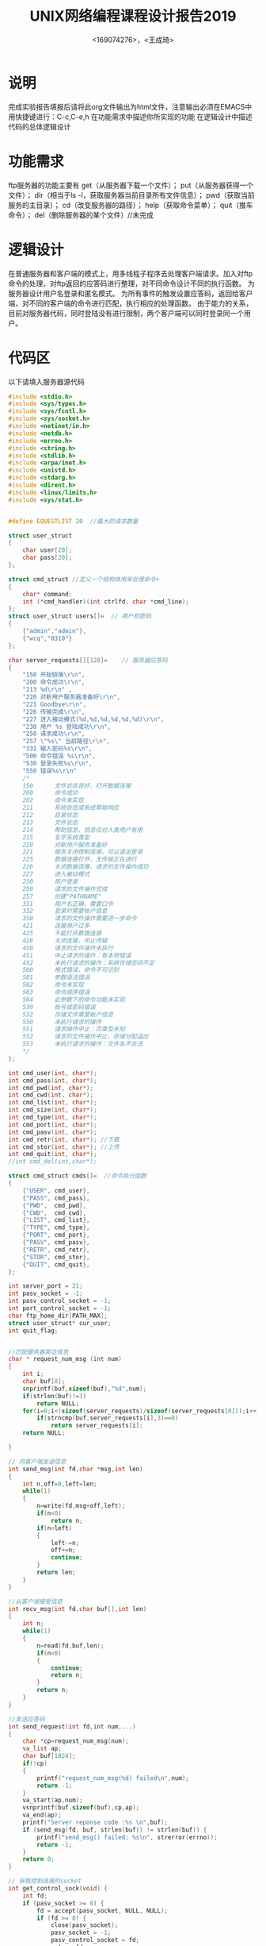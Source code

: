 #+TITLE: UNIX网络编程课程设计报告2019
#+AUTHOR: <169074276>，<王成琦>

* 说明
    完成实验报告填报后请将此org文件输出为html文件，注意输出必须在EMACS中用快捷键进行：C-c,C-e,h
    在功能需求中描述你所实现的功能
    在逻辑设计中描述代码的总体逻辑设计
  
* 功能需求
    ftp服务器的功能主要有
    get（从服务器下载一个文件）；
    put（从服务器获得一个文件）；
    dir（相当于ls -l，获取服务器当前目录所有文件信息）；
    pwd（获取当前服务的主目录）；
    cd（改变服务器的路径）；
    help（获取命令菜单）；
    quit（推车命令）；
    del（删除服务器的某个文件）//未完成

* 逻辑设计
    在普通服务器和客户端的模式上，用多线程子程序去处理客户端请求。加入对ftp命令的处理，对ftp返回的应答码进行整理，对不同命令设计不同的执行函数。
    为服务器设计用户名登录和匿名模式。
    为所有事件的触发设置应答码，返回给客户端，对不同的客户端的命令进行匹配，执行相应的处理函数。
    由于能力的关系，目前对服务器代码，同时登陆没有进行限制，两个客户端可以同时登录同一个用户。


* 代码区
    以下请填入服务器源代码
#+BEGIN_SRC c
#include <stdio.h>
#include <sys/types.h>
#include <sys/fcntl.h>
#include <sys/socket.h>
#include <netinet/in.h>
#include <netdb.h>
#include <errno.h>
#include <string.h>
#include <stdlib.h>
#include <arpa/inet.h>
#include <unistd.h>
#include <stdarg.h>
#include <dirent.h>
#include <linux/limits.h> 
#include <sys/stat.h>


#define EQUESTLIST 20  //最大的请求数量

struct user_struct 
{
    char user[20];
    char pass[20];
};

struct cmd_struct //定义一个结构体用来处理命令+
{
    char* command;
    int (*cmd_handler)(int ctrlfd, char *cmd_line);
};
struct user_struct users[]=  // 用户和密码
{
    {"admin","admin"},
    {"wcq","0310"}
};

char server_requests[][128]=    // 服务器应答码
{
    "150 开始链接\r\n",
    "200 命令成功\r\n",
    "213 %d\r\n" ,
    "220 对新用户服务器准备好\r\n",
    "221 Goodbye\r\n",
    "226 传输完成\r\n",
    "227 进入被动模式(%d,%d,%d,%d,%d,%d)\r\n",
    "230 用户 %s 登陆成功\r\n",
    "250 请求成功\r\n",
    "257 \"%s\" 当前路径\r\n",
    "331 输入密码%s\r\n",
    "500 命令错误 %s\r\n",
    "530 登录失败%s\r\n",
    "550 错误%s\r\n"
    /*
    150　　　 文件状态良好，打开数据连接 
    200　　　 命令成功 
    202　　　 命令未实现 
    211　　　 系统状态或系统帮助响应 
    212　　　 目录状态 
    213　　　 文件状态 
    214　　　 帮助信息，信息仅对人类用户有用 
    215　　　 名字系统类型 
    220　　　 对新用户服务准备好 
    221　　　 服务关闭控制连接，可以退出登录 
    225　　　 数据连接打开，无传输正在进行 
    226　　　 关闭数据连接，请求的文件操作成功 
    227　　　 进入被动模式 
    230　　　 用户登录 
    250　　　 请求的文件操作完成 
    257　　　 创建"PATHNAME" 
    331　　　 用户名正确，需要口令 
    332　　　 登录时需要帐户信息 
    350　　　 请求的文件操作需要进一步命令 
    421　　　 连接用户过多 
    425　　　 不能打开数据连接 
    426　　　 关闭连接，中止传输 
    450 　　　请求的文件操作未执行 
    451 　　　中止请求的操作：有本地错误 
    452 　　　未执行请求的操作：系统存储空间不足 
    500 　　　格式错误，命令不可识别 
    501      参数语法错误 
    502 　　　命令未实现 
    503 　　　命令顺序错误 
    504　　　 此参数下的命令功能未实现 
    530 　　　账号或密码错误 
    532 　　　存储文件需要帐户信息 
    550 　　　未执行请求的操作
    551　　　 请求操作中止：页类型未知 
    552　　　 请求的文件操作中止，存储分配溢出 
    553　　　 未执行请求的操作：文件名不合法
    */
};

int cmd_user(int, char*);
int cmd_pass(int, char*);
int cmd_pwd(int, char*);
int cmd_cwd(int, char*);
int cmd_list(int, char*);
int cmd_size(int, char*);
int cmd_type(int, char*);
int cmd_port(int, char*);
int cmd_pasv(int, char*);
int cmd_retr(int, char*); //下载
int cmd_stor(int, char*); //上传
int cmd_quit(int, char*);
//int cmd_del(int,char*);

struct cmd_struct cmds[]=  //命令执行函数
{
    {"USER", cmd_user},
    {"PASS", cmd_pass},
    {"PWD",  cmd_pwd},
    {"CWD",  cmd_cwd},
    {"LIST", cmd_list},
    {"TYPE", cmd_type},
    {"PORT", cmd_port},
    {"PASV", cmd_pasv},
    {"RETR", cmd_retr},
    {"STOR", cmd_stor},
    {"QUIT", cmd_quit},
};

int server_port = 21;
int pasv_socket = -1;
int pasv_control_socket = -1;
int port_control_socket = -1;
char ftp_home_dir[PATH_MAX];
struct user_struct* cur_user;
int quit_flag;


//匹配服务器英达信息
char * request_num_msg (int num) 
{
    int i;
    char buf[8];
    snprintf(buf,sizeof(buf),"%d",num);
    if(strlen(buf)!=3)
        return NULL;
    for(i=0;i<(sizeof(server_requests)/sizeof(server_requests[0]));i++)
        if(strncmp(buf,server_requests[i],3)==0)
            return server_requests[i];
    return NULL;
    
}

// 向客户端发送信息
int send_msg(int fd,char *msg,int len) 
{
    int n,off=0,left=len;
    while(1)
    {
        n=write(fd,msg+off,left);
        if(n<0)
            return n;
        if(n<left)
        {
            left-=n;
            off+=n;
            continue;
        }
        return len;
    }
}

//从客户端接受信息
int recv_msg(int fd,char buf[],int len) 
{
    int n;
    while(1)
    {
        n=read(fd,buf,len);
        if(n<0)
        {
            continue;
            return n;
        }
        return n;
    }
}

//发送应答码
int send_request(int fd,int num,...)
{
    char *cp=request_num_msg(num);
    va_list ap;
    char buf[1024];
    if(!cp)
    {
        printf("request_num_msg(%d) failed\n",num);
        return -1;
    }
    va_start(ap,num);
    vsnprintf(buf,sizeof(buf),cp,ap);
    va_end(ap);
    printf("Server reponse code :%s \n",buf);
    if (send_msg(fd, buf, strlen(buf)) != strlen(buf)) {
        printf("send_msg() failed: %s\n", strerror(errno));
        return -1;
    }
    return 0;
}

// 获取控制连接的socket
int get_control_sock(void) {
    int fd;
    if (pasv_socket >= 0) {
        fd = accept(pasv_socket, NULL, NULL);
        if (fd >= 0) {
            close(pasv_socket);
            pasv_socket = -1;
            pasv_control_socket = fd;
            return fd;
        }
        else
            printf("accept() failed:%s\n", strerror(errno));
    }
    else if (port_control_socket >= 0)
        return port_control_socket;
    return (-1);
}

// 关闭所有socket
int close_all_fd(void) {
    if (pasv_socket >= 0) {
        close(pasv_socket);
        pasv_socket = -1;
    }
    if (pasv_control_socket >= 0) {
        close(pasv_control_socket);
        pasv_control_socket = -1;
    }
    if (port_control_socket >= 0) {
        close(port_control_socket);
        port_control_socket = -1;
    }
    return 0;
}

// 服务器上的用户名
int cmd_user(int ctrlfd, char* cmdline) {
    char* cp = strchr(cmdline, ' ');
    if (cp) {
        int i;
        for (i = 0; i < (sizeof(users) / sizeof(users[0])); i++)
            if (strcmp(cp + 1, users[i].user) == 0) {
                printf("user(%s) is found\n", cp + 1);
                cur_user = &users[i];       // 设置当前用户
                break;
            }
        if (!cur_user)
            printf("user (%s) not found\n", cp + 1);
        else
            return send_request(ctrlfd, 331, cp + 1);      // 用户名存在，请求密码
    }
    return send_request(ctrlfd, 550, "user not found!");
}

// 服务器上的密码
int cmd_pass(int ctrlfd, char *cmdline) {
    char* space = strchr(cmdline, ' ');
    if (cur_user && space) {
        printf("papapssss%s\n",space+1);
        if (strlen(cur_user->pass) == 0 || strcmp(space + 1, cur_user->pass) == 0) {
            printf("Password for user %s is correct.\n", cur_user->user);
            return send_request(ctrlfd, 230, cur_user->user);      // 密码正确
        }
        printf("password for user %s is wrong.\n", cur_user->user);
    }
    cur_user = NULL;
    return send_request(ctrlfd, 530, "");
}

// 返回服务器当前工作路径
int cmd_pwd(int ctrlfd, char *cmdline) {
    char curdir[PATH_MAX];
    char* cp;
    if (!cur_user)
        send_request(ctrlfd, 530, "username or password is wrong");
    getcwd(curdir, sizeof(curdir));
    cp = &curdir[strlen(ftp_home_dir)];
    return send_request(ctrlfd, 257, (*cp == '\0') ? "/" : cp);
}

// 改变服务器当前工作路径
int cmd_cwd(int ctrlfd, char *cmdline) {
    char* space = strchr(cmdline, ' ');
    char curdir[PATH_MAX];
    if (!cur_user)
        send_request(ctrlfd, 530, "username or password is wrong");
    if (!space)
        return send_request(ctrlfd, 550, "CWD command wrong!");
    getcwd(curdir, sizeof(curdir));
    if (strcmp(curdir, ftp_home_dir) == 0 && space[1] == '.' && space[2] == '.')
        return send_request(ctrlfd, 550, "no permission to access!");
    // 绝对路径
    if (space[1] == '/') {
        if (chdir(ftp_home_dir) == 0) {
            if (space[2] == '\0' || chdir(space+2) == 0)
                return send_request(ctrlfd, 250);
        }
        chdir(curdir);
        return send_request(ctrlfd, 550, "CWD command wrong!");
    }
    // 相对路径
    if (chdir(space+1) == 0)
        return send_request(ctrlfd, 250);
    chdir(curdir);
    return send_request(ctrlfd, 550, "CWD command wrong!");
}

// 使用命令'ls -l'获取路径下的文件列表
//用system执行，将结果写入临时文件按，在客户端显示，之后将临时文件删除
int get_list(char buf[], int len) { 
    int temp, n;
    system("ls -l>.temp");
    temp = open("./.temp", O_RDONLY);
    if (temp < 0)
        puts ("OPEN .temp ERROR");
    else
        n = read(temp,buf,len);
    system("rm -f ./.temp");
    return n;
}

// 返回路径下的文件列表
int cmd_list(int ctrlfd, char *cmdline) {
    char buf[BUFSIZ];
    int n;
    int fd;
    if (!cur_user)
        send_request(ctrlfd, 530, "username or password is wrong!");
    if ((fd = get_control_sock()) < 0) {
        printf("LIST cmd: no available fd%s", "\n");
        close_all_fd();
        return send_request(ctrlfd, 550, "LIST command wrong!");
    }
    send_request(ctrlfd, 150);
    // 发送命令'ls -l'的结果给客户端
    n = get_list(buf, sizeof(buf));
    if (n >= 0) {
        if (send_msg(fd, buf, n) != n) {
            printf("send_msg() failed: %s\n", strerror(errno));
            close_all_fd();
            return send_request(ctrlfd, 550, "sendmsg failed");
        }
    }
    else {
        printf("get_list() failed %s", "\n");
        close_all_fd();
        return send_request(ctrlfd, 550, "get list failed");
    }
    close_all_fd();
    return send_request(ctrlfd, 226);      // 数据传输成功，关闭数据连接
}

// 指定文件类型: 缺省为 A, 表示 ASCII
int cmd_type(int ctrlfd, char *cmdline) {
    if (!cur_user)
        send_request(ctrlfd, 530, "username or password is wrong");
    return send_request(ctrlfd, 200);
}

// 以网络字节顺序设置IP地址和端口
int set_ip_port_for_PORT(char *cmdline, unsigned int *ip, unsigned short *port) {
    char* cp = strchr(cmdline, ' ');
    int i;
    unsigned char buf[6];
    if (!cp) return -1;
    for (cp++, i = 0; i < (sizeof(buf) / sizeof(buf[0])); i++) {
        buf[i] = atoi(cp);
        cp = strchr(cp, ',');
        if (!cp && i < (sizeof(buf) / sizeof(buf[0])) - 1)
            return -1;
        cp++;
    }
    if (ip)
        *ip = *(unsigned int*)&buf[0];
    if (port)
        *port = *(unsigned short*)&buf[4];
    return 0;
}

/*
PORT <host-port>
<host-port>为(n1,n2,n3,n4,n5,n6), 客户端IP地址(n1.n2.n3.n4), 端口(n5*256+n6)
*/


int cmd_port(int ctrlfd, char *cmdline) {
    unsigned int ip;
    unsigned short port;
    struct sockaddr_in sin;
    if (!cur_user)
        send_request(ctrlfd, 530, "username or password is wrong");
    if (set_ip_port_for_PORT(cmdline, &ip, &port) != 0) {
        printf("set_ip_port_for_PORT() failed%s", "\n");
        if (port_control_socket >= 0) {
            close(port_control_socket);
            port_control_socket = -1;
        }
        return send_request(ctrlfd, 550, "set ip port for PORT failed");
    }
    memset(&sin, 0, sizeof(sin));
    sin.sin_family = AF_INET;
    sin.sin_addr.s_addr = ip;
    sin.sin_port = port;
    printf("PORT cmd:%s:%d\n", inet_ntoa(sin.sin_addr), ntohs(sin.sin_port));
    if (port_control_socket >= 0) {
        close(port_control_socket);
        port_control_socket = -1;
    }
    port_control_socket = socket(AF_INET, SOCK_STREAM, 0);
    if (port_control_socket < 0) {
        printf("socket() failed:%s\n", strerror(errno));
        if (port_control_socket >= 0) {
            close(port_control_socket);
            port_control_socket = -1;
        }
        return send_request(ctrlfd, 550, "socket failed");
    }
    if (connect(port_control_socket, (struct sockaddr*)&sin, sizeof(sin)) < 0) {
        printf("bind() failed:%s\n", strerror(errno));
        if (port_control_socket >= 0) {
            close(port_control_socket);
            port_control_socket = -1;
        }
        return send_request(ctrlfd, 550, "bind failed");
    }
    printf("PORT mode connect OK%s", "\n");
    return send_request(ctrlfd, 200);
}

// 进入被动模式
int cmd_pasv(int ctrlfd, char *cmdline) {
    struct sockaddr_in pasvaddr;
    int len;
    unsigned int ip;
    unsigned short port;
    if (!cur_user)
        send_request(ctrlfd, 530, "username or password is wrong");
    if (pasv_socket >= 0) {
        close(pasv_socket);
        pasv_socket = -1;
    }
    pasv_socket = socket(AF_INET, SOCK_STREAM, 0);
    if (pasv_socket < 0) {
        printf("socket() failed: %s\n", strerror(errno));
        return send_request(ctrlfd, 550, "socket failed");
    }
    len = sizeof(pasvaddr);
    getsockname(ctrlfd, (struct sockaddr*)&pasvaddr, &len);
    pasvaddr.sin_port = 0;
    if (bind(pasv_socket, (struct sockaddr*)&pasvaddr, sizeof(pasvaddr)) < 0) {
        printf("bind() failed: %s\n", strerror(errno));
        close(pasv_socket);
        pasv_socket = -1;
        return send_request(ctrlfd, 550, "bind failed");
    }
    if (listen(pasv_socket, EQUESTLIST) < 0) {
        printf("listen() failed: %s\n", strerror(errno));
        close(pasv_socket);
        pasv_socket = -1;
        return send_request(ctrlfd, 550, "listen failed");
    }
    len = sizeof(pasvaddr);
    getsockname(pasv_socket, (struct sockaddr*)&pasvaddr, &len);
    ip = ntohl(pasvaddr.sin_addr.s_addr);
    port = ntohs(pasvaddr.sin_port);
    printf("local bind: %s:%d\n", inet_ntoa(pasvaddr.sin_addr), port);
    // 将服务器本地IP和端口通过应答码和应答信息发送给客户端
    return send_request(ctrlfd, 227, (ip>>24)&0xff, (ip>>16)&0xff, (ip>>8)&0xff, ip&0xff, (port>>8)&0xff, port&0xff);
}

// 从服务器下载一个文件
int cmd_retr(int ctrlfd, char *cmdline) {
    char buf[BUFSIZ];
    char *space = strchr(cmdline, ' ');
    struct stat st;
    int fd = -1, n;
    int connfd;

    if (!cur_user)
        send_request(ctrlfd, 530, "username or password is wrong");

    if (!space || lstat(space + 1, &st) < 0) {
        printf("RETR cmd error: %s\n", cmdline);
        if (fd >= 0)
            close(fd);
        close_all_fd();
        return send_request(ctrlfd, 550, "no such file");
    }
    if ((connfd = get_control_sock()) < 0) {
        printf("get_control_sock() failed%s", "\n");
        if (fd >= 0)
            close(fd);
        close_all_fd();
        return send_request(ctrlfd, 550, "no such file");
    }
    send_request(ctrlfd, 150);
    // 开始读文件数据并将内容写到数据连接socket中
    if ((fd = open(space + 1, O_RDONLY)) < 0) {
        printf("open() failed: %s\n", strerror(errno));
        if (fd >= 0)
            close(fd);
        close_all_fd();
        return send_request(ctrlfd, 550);
    }
    while (1) {
        if ((n = read(fd, buf, sizeof(buf))) < 0) {
            if (errno == EINTR)
                continue;
            printf("read() failed: %s\n", strerror(errno));
            if (fd >= 0)
                close(fd);
            close_all_fd();
            return send_request(ctrlfd, 550, "read failed");
        }
        if (n == 0) break;
        if (send_msg(connfd, buf, n) != n) {
            printf("send_msg() failed: %s\n", strerror(errno));
            if (fd >= 0)
                close(fd);
            close_all_fd();
            return send_request(ctrlfd, 550, "sendmsg failed");
        }
    }
    printf("RETR(%s) OK\n", space + 1);
    if (fd >= 0)
        close(fd);
    close_all_fd();
    return send_request(ctrlfd, 226);
}

// 向服务器上传一个文件
int cmd_stor(int ctrlfd, char *cmdline) {
    char buf[BUFSIZ];
    char* space = strchr(cmdline, ' ');
    struct stat st;
    int fd = -1, n;
    int left, off;
    int connfd;
    if (!cur_user)
        send_request(ctrlfd, 530, "username or password is wrong");
    if (!space || lstat(space + 1, &st) == 0) {
        printf("STOR cmd err: %s\n", cmdline);
        goto err_label;
    }
    if ((connfd = get_control_sock()) < 0) {
        printf("get_control_sock() failed%s", "\n");
        goto err_label;
    }
    send_request(ctrlfd, 150);
    if ((fd = open(space + 1, O_WRONLY|O_CREAT|O_TRUNC, 0600)) < 0) {
        printf("open() failed: %s\n", strerror(errno));
        goto err_label;
    }
    // 开始从socket中读入数据并将内容写入本地磁盘中
    while (1) {
        if ((n = recv_msg(connfd, buf, sizeof(buf))) < 0) {
            printf("recv_msg() failed: %s\n", strerror(errno));
            goto err_label;
        }
        if (n == 0) break;
        left = n;
        off = 0;
        while (left > 0) {
            int nwrite;
            if ((nwrite = write(fd, buf + off, left)) < 0) {
                if (errno == EINTR)
                    continue;
                printf("write() failed: %s\n", strerror(errno));
                goto err_label;
            }
            off += nwrite;
            left -= nwrite;
        }
    }
    printf("STOR(%s) OK\n", space+1);
    if (fd >= 0)
        close(fd);
    close_all_fd();
    sync();
    return send_request(ctrlfd, 226);

    err_label:
    if (fd >= 0) {
        close(fd);
        unlink(space+1);
    }
    close_all_fd();
    return send_request(ctrlfd, 550);
}

//只有登录才可以删除


// 退出
int cmd_quit(int ctrlfd, char *cmdline) {
    send_request(ctrlfd, 221);
    quit_flag = 1;
    return 0;
}

// 客户端发起命令请求
int cmd_request(int ctrlfd, char buf[]) {
    char* end = &buf[strlen(buf) - 1];
    char* space = strchr(buf, ' ');
    int i;
    char save;
    int err;
    char* cp2;
    if (*end == '\n' || *end == '\r') {
        if (buf && strlen(buf) > 0) {
            cp2 = &buf[strlen(buf) - 1];
            while (*cp2 == '\r' || *cp2 == '\n')
                if (--cp2 < buf)
                    break;
            cp2[1] = '\0';
        }
        if (!space)
            space = &buf[strlen(buf)];
        save = *space;
        *space = '\0';
        // 解析并匹配命令，并调用执行相应命令的函数
        for (i = 0; cmds[i].command; i++) {
            if (strcmp(buf, cmds[i].command) == 0) {
                *space = save;
                printf("received a valid cmd: %s\n", buf);
                return cmds[i].cmd_handler(ctrlfd, buf);
            }
        }

        // 不识别的命令
        *space = save;
        printf("received a unsupported cmd: %s\n", buf);
        *space = '\0';
        err = send_request(ctrlfd, 500, buf);
        *space = save;
        return err;
    }
    printf("received a invalid cmd: %s\n", buf);
    return send_request(ctrlfd, 550, "received a invalid cmd");
}

// 控制连接处理
int ctrl_conn_handler(int connfd) {
    char buf[BUFSIZ];
    int buflen;
    int err = 0;
    // 建立控制连接
    if (send_request(connfd, 220) != 0) {
        close(connfd);
        printf("Close the ctrl connection OK %s", "\n");
        return -1;
    }
    // 接收命令
    while (1) {
        buflen = recv_msg(connfd, buf, sizeof(buf));
        if (buflen < 0) {
            printf("recv_msg() failed: %s\n", strerror(errno));
            err =-1;
            break;
        }
        if (buflen == 0)
            break;
        buf[buflen] = '\0';
        cmd_request(connfd, buf);       // 解析命令
        if (quit_flag)
            break;
    }
    close(connfd);
    printf("Close the control connection OK %s", "\n");
    return err;
}

// 创建服务器socket并监听
int create_server() {
    int sockfd;
    int bReuseaddr = 1;
    struct sockaddr_in srvaddr;
    if ((sockfd = socket(AF_INET, SOCK_STREAM, 0)) < 0) {
        printf("Create socket() failed!\n");
        return sockfd;
    }
    // 设置调用closesocket()后, 仍可继续重用该socket
    if (setsockopt(sockfd, SOL_SOCKET, SO_REUSEADDR, &bReuseaddr, sizeof(bReuseaddr)) < 0) {
        printf("setsockopt() failed!\n");
        close(sockfd);
        return -1;
    }
    memset(&srvaddr, 0, sizeof(srvaddr));
    srvaddr.sin_family = AF_INET;
    srvaddr.sin_port = htons(server_port);
    srvaddr.sin_addr.s_addr = inet_addr("127.0.0.1");
    // 绑定端口和地址
    if (bind(sockfd, (struct sockaddr*)&srvaddr, sizeof(srvaddr)) < 0) {
        printf("bind() failed!\n");
        close(sockfd);
        return -1;
    }
    // 监听
    if (listen(sockfd, EQUESTLIST) < 0) {
        printf("listen() failed: %s\n", strerror(errno));
        close(sockfd);
        return -1;
    }
    int len = sizeof(srvaddr);
    getsockname(sockfd, (struct sockaddr*)&srvaddr, &len);
    printf("Create server listen socket successfully: %s:%d\n", inet_ntoa(srvaddr.sin_addr), ntohs(srvaddr.sin_port));
    return sockfd;
}

// 等待客户端运行连接
int wait_client(int listenfd) {
    int connfd;
    int pid;
    while (1) {
        printf("Server ready, wait client's connection...%s", "\n");
        connfd = accept(listenfd, NULL, NULL);      // 处理连接端口的服务请求
        if (connfd < 0) {
            printf("accept() failed: %s\n", strerror(errno));
            exit(-1);
        }
        struct sockaddr_in client_addr;
        int len = sizeof(client_addr);
        getpeername(connfd, (struct sockaddr*)&client_addr, &len);
        printf("accept a connection from %s:%d\n",
            inet_ntoa(client_addr.sin_addr), ntohs(client_addr.sin_port));
        switch (pid = fork()) {
            case -1:
                perror("The fork failed!");
                break;
            case 0:
                close(listenfd);
                if (ctrl_conn_handler(connfd) != 0)     // 转到控制连接处理函数
                    exit(-1);
                exit(0);
                break;
            default:
                close(connfd);
                continue;
        }
        exit(0);
    }
    return 0;
}

int main(int argc, char *argv[]) {
    if (argc == 2)
        server_port = atoi(argv[1]);
    else {
        printf("Usage: %s <port>\n", argv[0]);
        exit(-1);
    }
    printf("The server port is %d\n", server_port);
    getcwd(ftp_home_dir, sizeof(ftp_home_dir));
    int listenfd = create_server();
    wait_client(listenfd);
}

#+END_SRC

    以下请填入测试结果
#+BEGIN_SRC sh
    ./ftp_server 2222
    The server port is 2222
    Create server listen socket successfully: 127.0.0.1:2222
    Server ready, wait client's connection...

#+END_SRC
    
